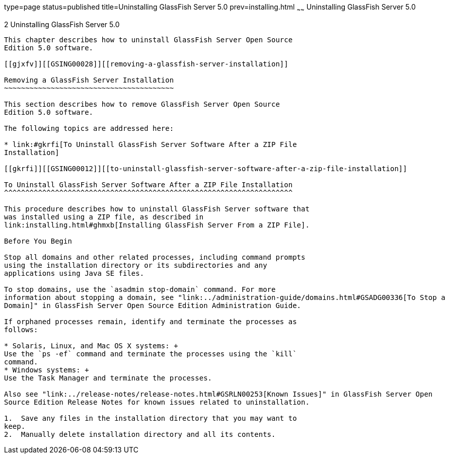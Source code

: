 type=page
status=published
title=Uninstalling GlassFish Server 5.0
prev=installing.html
~~~~~~
Uninstalling GlassFish Server 5.0
=================================

[[GSING00003]][[ghmlt]]


[[uninstalling-glassfish-server-5.0]]
2 Uninstalling GlassFish Server 5.0
-----------------------------------

This chapter describes how to uninstall GlassFish Server Open Source
Edition 5.0 software.

[[gjxfv]][[GSING00028]][[removing-a-glassfish-server-installation]]

Removing a GlassFish Server Installation
~~~~~~~~~~~~~~~~~~~~~~~~~~~~~~~~~~~~~~~~

This section describes how to remove GlassFish Server Open Source
Edition 5.0 software.

The following topics are addressed here:

* link:#gkrfi[To Uninstall GlassFish Server Software After a ZIP File
Installation]

[[gkrfi]][[GSING00012]][[to-uninstall-glassfish-server-software-after-a-zip-file-installation]]

To Uninstall GlassFish Server Software After a ZIP File Installation
^^^^^^^^^^^^^^^^^^^^^^^^^^^^^^^^^^^^^^^^^^^^^^^^^^^^^^^^^^^^^^^^^^^^

This procedure describes how to uninstall GlassFish Server software that
was installed using a ZIP file, as described in
link:installing.html#ghmxb[Installing GlassFish Server From a ZIP File].

Before You Begin

Stop all domains and other related processes, including command prompts
using the installation directory or its subdirectories and any
applications using Java SE files.

To stop domains, use the `asadmin stop-domain` command. For more
information about stopping a domain, see "link:../administration-guide/domains.html#GSADG00336[To Stop a
Domain]" in GlassFish Server Open Source Edition Administration Guide.

If orphaned processes remain, identify and terminate the processes as
follows:

* Solaris, Linux, and Mac OS X systems: +
Use the `ps -ef` command and terminate the processes using the `kill`
command.
* Windows systems: +
Use the Task Manager and terminate the processes.

Also see "link:../release-notes/release-notes.html#GSRLN00253[Known Issues]" in GlassFish Server Open
Source Edition Release Notes for known issues related to uninstallation.

1.  Save any files in the installation directory that you may want to
keep.
2.  Manually delete installation directory and all its contents.


